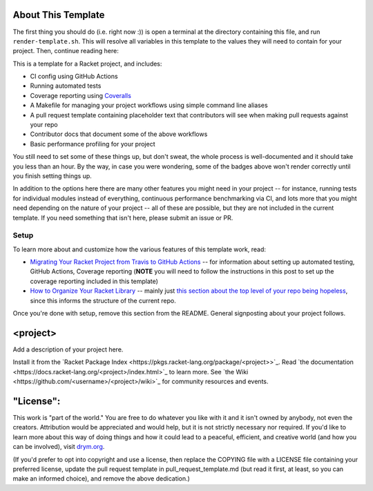 .. image:: https://github.com/<username>/<project>/actions/workflows/test.yml/badge.svg
    :target: https://github.com/<username>/<project>/actions/workflows/test.yml

.. image:: https://coveralls.io/repos/github/<username>/<project>/badge.svg?branch=main
    :target: https://coveralls.io/github/<username>/<project>?branch=main

.. image:: https://img.shields.io/badge/documentation-<project>-blue
    :target: https://docs.racket-lang.org/<project>/index.html

.. image:: https://img.shields.io/badge/wiki-<project>-yellowgreen
    :target: https://github.com/<username>/<project>/wiki

About This Template
===================

The first thing you should do (i.e. right now :)) is open a terminal at the directory containing this file, and run ``render-template.sh``. This will resolve all variables in this template to the values they will need to contain for your project. Then, continue reading here:

This is a template for a Racket project, and includes:

* CI config using GitHub Actions
* Running automated tests
* Coverage reporting using `Coveralls <https://coveralls.io/>`_
* A Makefile for managing your project workflows using simple command line aliases
* A pull request template containing placeholder text that contributors will see when making pull requests against your repo
* Contributor docs that document some of the above workflows
* Basic performance profiling for your project

You still need to set some of these things up, but don't sweat, the whole process is well-documented and it should take you less than an hour. By the way, in case you were wondering, some of the badges above won't render correctly until you finish setting things up.

In addition to the options here there are many other features you might need in your project -- for instance, running tests for individual modules instead of everything, continuous performance benchmarking via CI, and lots more that you might need depending on the nature of your project -- all of these are possible, but they are not included in the current template. If you need something that isn't here, please submit an issue or PR.

Setup
-----

To learn more about and customize how the various features of this template work, read:

* `Migrating Your Racket Project from Travis to GitHub Actions <https://countvajhula.com/2021/05/22/migrating-your-racket-project-from-travis-to-github-actions/>`_ -- for information about setting up automated testing, GitHub Actions, Coverage reporting (**NOTE** you will need to follow the instructions in this post to set up the coverage reporting included in this template)
* `How to Organize Your Racket Library <https://countvajhula.com/2022/02/22/how-to-organize-your-racket-library/>`_ -- mainly just `this section about the top level of your repo being hopeless <https://countvajhula.com/2022/02/22/how-to-organize-your-racket-library/#ib-toc-anchor-10>`__, since this informs the structure of the current repo.

Once you're done with setup, remove this section from the README. General signposting about your project follows.

<project>
===================

Add a description of your project here.

Install it from the `Racket Package Index <https://pkgs.racket-lang.org/package/<project>>`_.
Read `the documentation <https://docs.racket-lang.org/<project>/index.html>`_ to learn more. See `the Wiki <https://github.com/<username>/<project>/wiki>`_ for community resources and events.

"License":
==========
This work is "part of the world." You are free to do whatever you like with it and it isn't owned by anybody, not even the creators. Attribution would be appreciated and would help, but it is not strictly necessary nor required. If you'd like to learn more about this way of doing things and how it could lead to a peaceful, efficient, and creative world (and how you can be involved), visit `drym.org <https://drym.org>`_.

(If you'd prefer to opt into copyright and use a license, then replace the COPYING file with a LICENSE file containing your preferred license, update the pull request template in pull_request_template.md (but read it first, at least, so you can make an informed choice), and remove the above dedication.)

